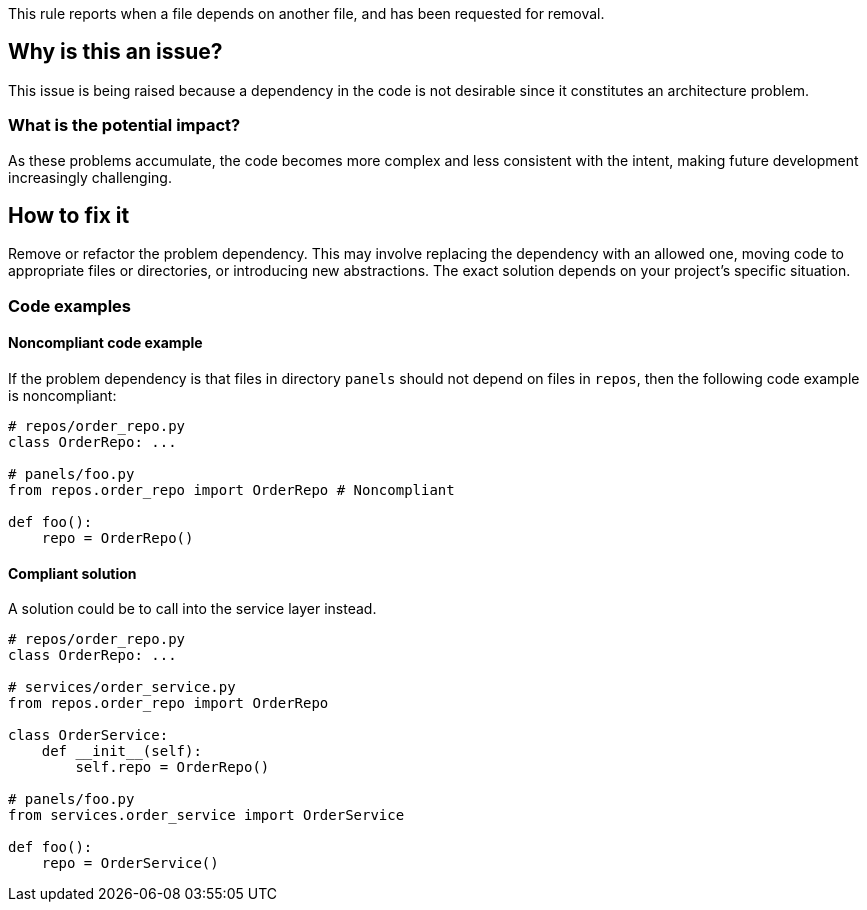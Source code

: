 This rule reports when a file depends on another file, and has been requested for removal.

== Why is this an issue?

This issue is being raised because a dependency in the code is not desirable since it constitutes an architecture problem.

=== What is the potential impact?

As these problems accumulate, the code becomes more complex and less consistent with the intent, making future development increasingly challenging.

== How to fix it

Remove or refactor the problem dependency.
This may involve replacing the dependency with an allowed one, moving code to appropriate files or directories, or introducing new abstractions. The exact solution depends on your project's specific situation.

=== Code examples

==== Noncompliant code example

If the problem dependency is that files in directory `panels` should not depend on files in `repos`, then the following code example is noncompliant:

[source,javascript,diff-id=1,diff-type=noncompliant]
----
# repos/order_repo.py
class OrderRepo: ...

# panels/foo.py
from repos.order_repo import OrderRepo # Noncompliant

def foo():
    repo = OrderRepo()
----

==== Compliant solution

A solution could be to call into the service layer instead.

[source,javascript,diff-id=1,diff-type=compliant]
----
# repos/order_repo.py
class OrderRepo: ...

# services/order_service.py
from repos.order_repo import OrderRepo

class OrderService:
    def __init__(self):
        self.repo = OrderRepo()

# panels/foo.py
from services.order_service import OrderService

def foo():
    repo = OrderService()
----
